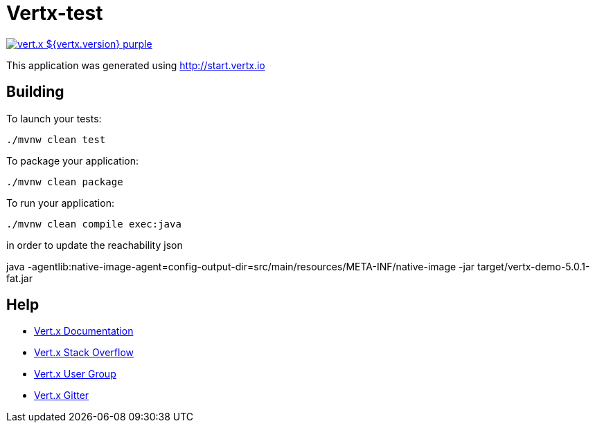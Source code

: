 = Vertx-test

image:https://img.shields.io/badge/vert.x-${vertx.version}-purple.svg[link="https://vertx.io"]

This application was generated using http://start.vertx.io

== Building

To launch your tests:
```
./mvnw clean test
```

To package your application:
```
./mvnw clean package
```

To run your application:
```
./mvnw clean compile exec:java
```

in order to update the reachability json

java -agentlib:native-image-agent=config-output-dir=src/main/resources/META-INF/native-image   -jar target/vertx-demo-5.0.1-fat.jar


== Help

* https://vertx.io/docs/[Vert.x Documentation]
* https://stackoverflow.com/questions/tagged/vert.x?sort=newest&pageSize=15[Vert.x Stack Overflow]
* https://groups.google.com/forum/?fromgroups#!forum/vertx[Vert.x User Group]
* https://gitter.im/eclipse-vertx/vertx-users[Vert.x Gitter]
